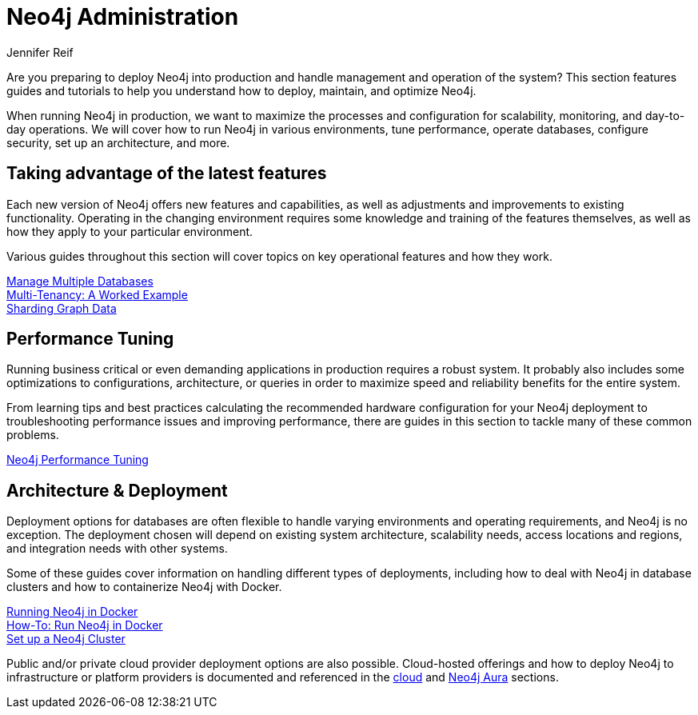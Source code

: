 = Neo4j Administration
:author: Jennifer Reif
:neo4j-version: 4.0
:category: operations
:tags: administration, production, architecture, performance, deployment

[#deploy-neo4j]
Are you preparing to deploy Neo4j into production and handle management and operation of the system?
This section features guides and tutorials to help you understand how to deploy, maintain, and optimize Neo4j.

When running Neo4j in production, we want to maximize the processes and configuration for scalability, monitoring, and day-to-day operations.
We will cover how to run Neo4j in various environments, tune performance, operate databases, configure security, set up an architecture, and more.

[#maximize-features]
== Taking advantage of the latest features

Each new version of Neo4j offers new features and capabilities, as well as adjustments and improvements to existing functionality.
Operating in the changing environment requires some knowledge and training of the features themselves, as well as how they apply to your particular environment.

Various guides throughout this section will cover topics on key operational features and how they work.

link:/developer/manage-databases/[Manage Multiple Databases] +
link:/developer/multi-tenancy/[Multi-Tenancy: A Worked Example] +
link:/developer/neo4j-fabric-sharding/[Sharding Graph Data]

[#performance-tuning]
== Performance Tuning

Running business critical or even demanding applications in production requires a robust system.
It probably also includes some optimizations to configurations, architecture, or queries in order to maximize speed and reliability benefits for the entire system.

From learning tips and best practices calculating the recommended hardware configuration for your Neo4j deployment to troubleshooting performance issues and improving performance, there are guides in this section to tackle many of these common problems.

link:/developer/guide-performance-tuning/[Neo4j Performance Tuning]

[#architecture-deployment]
== Architecture & Deployment

Deployment options for databases are often flexible to handle varying environments and operating requirements, and Neo4j is no exception.
The deployment chosen will depend on existing system architecture, scalability needs, access locations and regions, and integration needs with other systems.

Some of these guides cover information on handling different types of deployments, including how to deal with Neo4j in database clusters and how to containerize Neo4j with Docker.

link:/developer/docker/[Running Neo4j in Docker] +
link:/developer/docker-run-neo4j/[How-To: Run Neo4j in Docker] +
link:/developer/guide-clustering-neo4j/[Set up a Neo4j Cluster]

Public and/or private cloud provider deployment options are also possible.
Cloud-hosted offerings and how to deploy Neo4j to infrastructure or platform providers is documented and referenced in the link:/developer/guide-cloud-deployment/[cloud] and link:/developer/aura-cloud-dbaas/[Neo4j Aura] sections.
